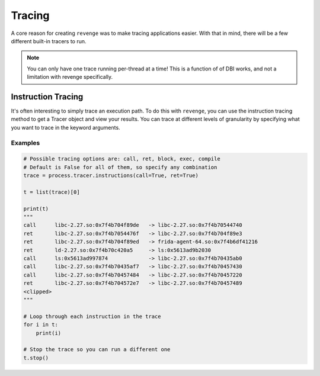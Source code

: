 =======
Tracing
=======

A core reason for creating ``revenge`` was to make tracing applications easier.
With that in mind, there will be a few different built-in tracers to run.

.. note::

    You can only have one trace running per-thread at a time! This is a
    function of of DBI works, and not a limitation with revenge specifically.

Instruction Tracing
===================

It's often interesting to simply trace an execution path. To do this with
``revenge``, you can use the instruction tracing method to get a Tracer object
and view your results. You can trace at different levels of granularity by
specifying what you want to trace in the keyword arguments.

Examples
--------

.. code-block:: python3

    # Possible tracing options are: call, ret, block, exec, compile
    # Default is False for all of them, so specify any combination
    trace = process.tracer.instructions(call=True, ret=True)

    t = list(trace)[0]

    print(t)
    """
    call      libc-2.27.so:0x7f4b704f89de   -> libc-2.27.so:0x7f4b70544740
    ret       libc-2.27.so:0x7f4b7054476f   -> libc-2.27.so:0x7f4b704f89e3
    ret       libc-2.27.so:0x7f4b704f89ed   -> frida-agent-64.so:0x7f4b6df41216
    ret       ld-2.27.so:0x7f4b70c420a5     -> ls:0x5613ad9b2030
    call      ls:0x5613ad997874             -> libc-2.27.so:0x7f4b70435ab0
    call      libc-2.27.so:0x7f4b70435af7   -> libc-2.27.so:0x7f4b70457430
    call      libc-2.27.so:0x7f4b70457484   -> libc-2.27.so:0x7f4b70457220
    ret       libc-2.27.so:0x7f4b704572e7   -> libc-2.27.so:0x7f4b70457489
    <clipped>
    """

    # Loop through each instruction in the trace
    for i in t:
        print(i)

    # Stop the trace so you can run a different one
    t.stop()
